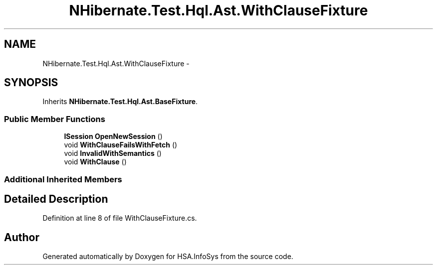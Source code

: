 .TH "NHibernate.Test.Hql.Ast.WithClauseFixture" 3 "Fri Jul 5 2013" "Version 1.0" "HSA.InfoSys" \" -*- nroff -*-
.ad l
.nh
.SH NAME
NHibernate.Test.Hql.Ast.WithClauseFixture \- 
.SH SYNOPSIS
.br
.PP
.PP
Inherits \fBNHibernate\&.Test\&.Hql\&.Ast\&.BaseFixture\fP\&.
.SS "Public Member Functions"

.in +1c
.ti -1c
.RI "\fBISession\fP \fBOpenNewSession\fP ()"
.br
.ti -1c
.RI "void \fBWithClauseFailsWithFetch\fP ()"
.br
.ti -1c
.RI "void \fBInvalidWithSemantics\fP ()"
.br
.ti -1c
.RI "void \fBWithClause\fP ()"
.br
.in -1c
.SS "Additional Inherited Members"
.SH "Detailed Description"
.PP 
Definition at line 8 of file WithClauseFixture\&.cs\&.

.SH "Author"
.PP 
Generated automatically by Doxygen for HSA\&.InfoSys from the source code\&.
